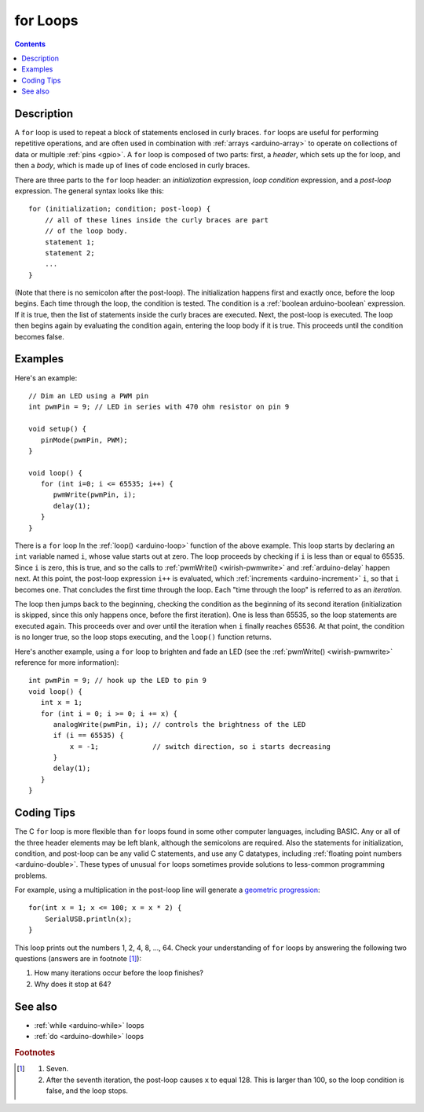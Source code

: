 .. highlight:: cpp

.. _arduino-for:

for Loops
=========

.. contents:: Contents
   :local:

Description
-----------

A ``for`` loop is used to repeat a block of statements enclosed in
curly braces.  ``for`` loops are useful for performing repetitive
operations, and are often used in combination with :ref:`arrays
<arduino-array>` to operate on collections of data or multiple
:ref:`pins <gpio>`.  A ``for`` loop is composed of two parts: first, a
*header*, which sets up the for loop, and then a *body*, which is made
up of lines of code enclosed in curly braces.

There are three parts to the ``for`` loop header: an *initialization*
expression, *loop condition* expression, and a *post-loop*
expression.  The general syntax looks like this::

    for (initialization; condition; post-loop) {
        // all of these lines inside the curly braces are part
        // of the loop body.
        statement 1;
        statement 2;
        ...
    }

(Note that there is no semicolon after the post-loop).  The
initialization happens first and exactly once, before the loop begins.
Each time through the loop, the condition is tested.  The condition is
a :ref:`boolean arduino-boolean` expression.  If it is true, then the
list of statements inside the curly braces are executed.  Next, the
post-loop is executed.  The loop then begins again by evaluating the
condition again, entering the loop body if it is true.  This proceeds
until the condition becomes false.

Examples
--------

Here's an example::

    // Dim an LED using a PWM pin
    int pwmPin = 9; // LED in series with 470 ohm resistor on pin 9

    void setup() {
       pinMode(pwmPin, PWM);
    }

    void loop() {
       for (int i=0; i <= 65535; i++) {
          pwmWrite(pwmPin, i);
          delay(1);
       }
    }

There is a ``for`` loop In the :ref:`loop() <arduino-loop>` function
of the above example.  This loop starts by declaring an ``int``
variable named ``i``, whose value starts out at zero.  The loop
proceeds by checking if ``i`` is less than or equal to 65535.  Since
``i`` is zero, this is true, and so the calls to :ref:`pwmWrite()
<wirish-pwmwrite>` and :ref:`arduino-delay` happen next.  At this
point, the post-loop expression ``i++`` is evaluated, which
:ref:`increments <arduino-increment>` ``i``, so that ``i`` becomes
one.  That concludes the first time through the loop.  Each "time
through the loop" is referred to as an *iteration*.

The loop then jumps back to the beginning, checking the condition as
the beginning of its second iteration (initialization is skipped,
since this only happens once, before the first iteration).  One is
less than 65535, so the loop statements are executed again.  This
proceeds over and over until the iteration when ``i`` finally
reaches 65536.  At that point, the condition is no longer true, so the
loop stops executing, and the ``loop()`` function returns.

Here's another example, using a ``for`` loop to brighten and fade an
LED (see the :ref:`pwmWrite() <wirish-pwmwrite>` reference for more
information)::

    int pwmPin = 9; // hook up the LED to pin 9
    void loop() {
       int x = 1;
       for (int i = 0; i >= 0; i += x) {
          analogWrite(pwmPin, i); // controls the brightness of the LED
          if (i == 65535) {
              x = -1;             // switch direction, so i starts decreasing
          }
          delay(1);
       }
    }

Coding Tips
-----------

The C ``for`` loop is more flexible than ``for`` loops found in some
other computer languages, including BASIC.  Any or all of the three
header elements may be left blank, although the semicolons are
required. Also the statements for initialization, condition, and
post-loop can be any valid C statements, and use any C datatypes,
including :ref:`floating point numbers <arduino-double>`. These types
of unusual ``for`` loops sometimes provide solutions to less-common
programming problems.

For example, using a multiplication in the post-loop line will
generate a `geometric progression
<http://en.wikipedia.org/wiki/Geometric_progression>`_::

    for(int x = 1; x <= 100; x = x * 2) {
        SerialUSB.println(x);
    }


This loop prints out the numbers 1, 2, 4, 8, ..., 64.  Check
your understanding of ``for`` loops by answering the following two
questions (answers are in footnote [#fanswers]_\ ):

1. How many iterations occur before the loop finishes?

2. Why does it stop at 64?

See also
--------

- :ref:`while <arduino-while>` loops
- :ref:`do <arduino-dowhile>` loops

.. rubric:: Footnotes

.. [#fanswers]
   1. Seven.

   2. After the seventh iteration, the post-loop causes ``x`` to
      equal 128.  This is larger than 100, so the loop condition is
      false, and the loop stops.
